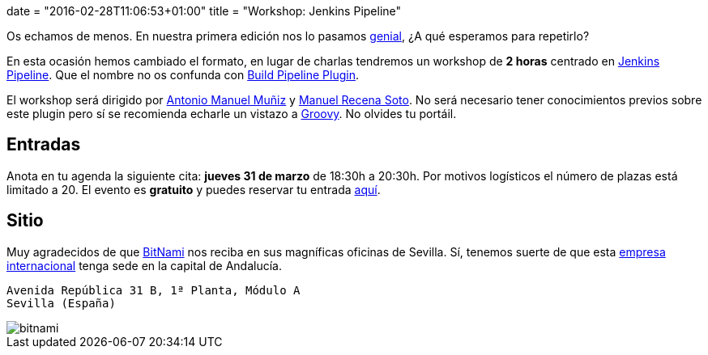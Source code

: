 +++
date = "2016-02-28T11:06:53+01:00"
title = "Workshop: Jenkins Pipeline"
+++

Os echamos de menos. En nuestra primera edición nos lo pasamos https://goo.gl/photos/up1s3tZuxV2YTm6W8[genial], ¿A qué esperamos para repetirlo?

En esta ocasión hemos cambiado el formato, en lugar de charlas tendremos un workshop de **2 horas** centrado en https://github.com/jenkinsci/workflow-plugin/blob/master/README.md[Jenkins Pipeline]. Que el nombre no os confunda con https://wiki.jenkins-ci.org/display/JENKINS/Build+Pipeline+Plugin[Build Pipeline Plugin].

El workshop será dirigido por http://amunizmartin.com[Antonio Manuel Muñiz] y http://manuelrecena.com[Manuel Recena Soto]. No será necesario tener conocimientos previos sobre este plugin pero sí se recomienda echarle un vistazo a http://groovy-lang.org/syntax.html[Groovy]. No olvides tu portáil.

== Entradas

Anota en tu agenda la siguiente cita: **jueves 31 de marzo** de 18:30h a 20:30h. Por motivos logísticos el número de plazas está limitado a 20. El evento es **gratuito** y puedes reservar tu entrada https://www.koliseo.com/recena/workshop-jenkins-pipeline[aquí].

== Sitio

Muy agradecidos de que https://bitnami.com[BitNami] nos reciba en sus magníficas oficinas de Sevilla. Sí, tenemos suerte de que esta https://bitnami.com/news/press[empresa internacional] tenga sede en la capital de Andalucía.

----
Avenida República 31 B, 1ª Planta, Módulo A
Sevilla (España)
----

image::/assets/bitnami.png[]
